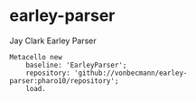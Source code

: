 * earley-parser

Jay Clark Earley Parser [[https://github.com/vonbecmann/earley-parser/actions/workflows/CI.yml][https://github.com/vonbecmann/earley-parser/actions/workflows/CI.yml/badge.svg]]

#+BEGIN_SRC
Metacello new
    baseline: 'EarleyParser';
    repository: 'github://vonbecmann/earley-parser:pharo10/repository';
    load.
#+END_SRC

